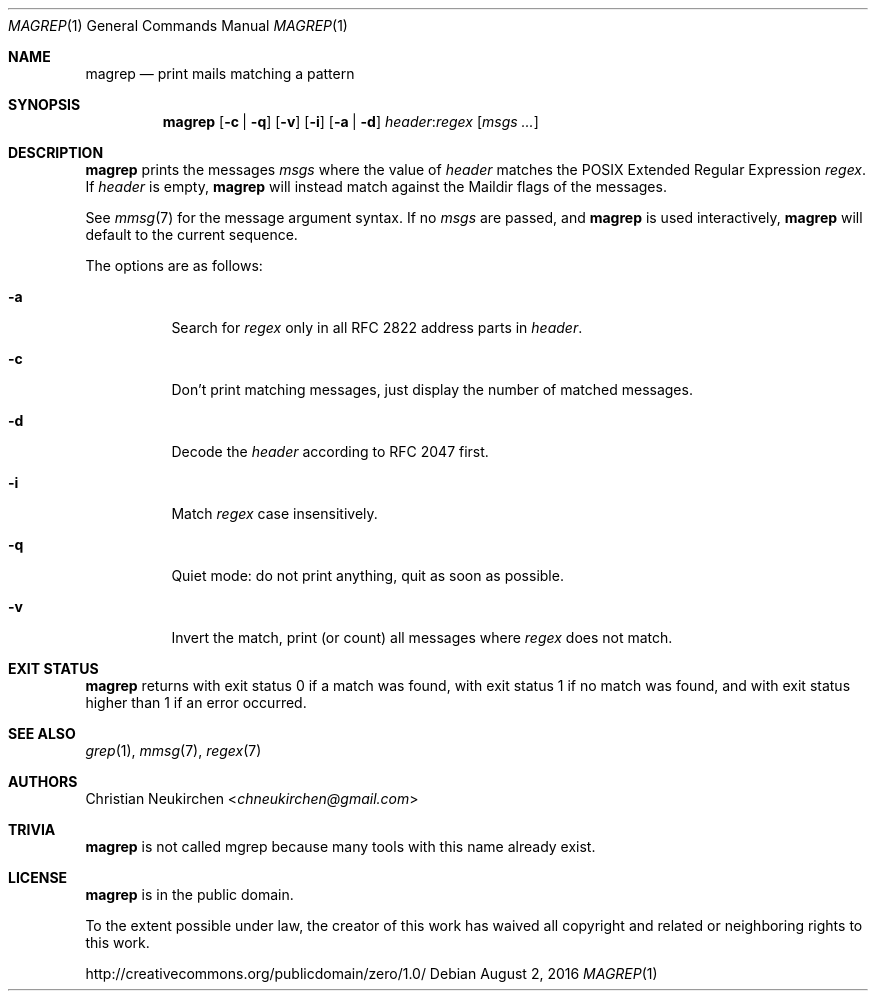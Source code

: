 .Dd August 2, 2016
.Dt MAGREP 1
.Os
.Sh NAME
.Nm magrep
.Nd print mails matching a pattern
.Sh SYNOPSIS
.Nm
.Op Fl c | Fl q
.Op Fl v
.Op Fl i
.Op Fl a | Fl d
.Ar header Ns Cm ":" Ns Ar regex
.Op Ar msgs\ ...
.Sh DESCRIPTION
.Nm
prints the messages
.Ar msgs
where the value of
.Ar header
matches the POSIX Extended Regular Expression
.Ar regex .
If
.Ar header
is empty,
.Nm
will instead match against the Maildir flags of the messages.
.Pp
See
.Xr mmsg 7
for the message argument syntax.
If no
.Ar msgs
are passed, and
.Nm
is used interactively,
.Nm
will default to the current sequence.
.Pp
The options are as follows:
.Bl -tag -width Ds
.It Fl a
Search for
.Ar regex
only in all RFC 2822 address parts in
.Ar header .
.It Fl c
Don't print matching messages,
just display the number of matched messages.
.It Fl d
Decode the
.Ar header
according to RFC 2047 first.
.It Fl i
Match
.Ar regex
case insensitively.
.It Fl q
Quiet mode: do not print anything,
quit as soon as possible.
.It Fl v
Invert the match, print (or count) all messages where
.Ar regex
does not match.
.Sh EXIT STATUS
.Nm
returns with exit status 0 if a match was found,
with exit status 1 if no match was found,
and with exit status higher than 1 if an error occurred.
.Sh SEE ALSO
.Xr grep 1 ,
.Xr mmsg 7 ,
.Xr regex 7
.Sh AUTHORS
.An Christian Neukirchen Aq Mt chneukirchen@gmail.com
.Sh TRIVIA
.Nm
is not called mgrep because many tools with this name already exist.
.Sh LICENSE
.Nm
is in the public domain.
.Pp
To the extent possible under law,
the creator of this work
has waived all copyright and related or
neighboring rights to this work.
.Pp
.Lk http://creativecommons.org/publicdomain/zero/1.0/
